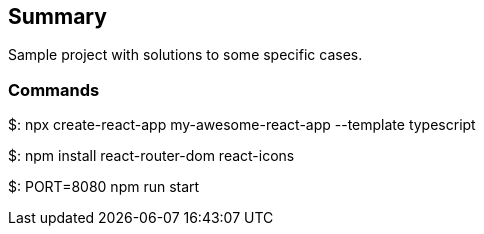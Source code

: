 == Summary

Sample project with solutions to some specific cases.

=== Commands

$: npx create-react-app my-awesome-react-app --template typescript

$: npm install react-router-dom react-icons

$: PORT=8080 npm run start
